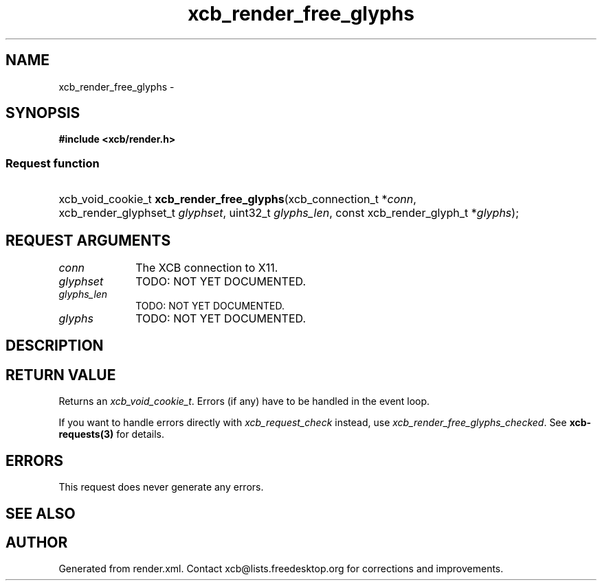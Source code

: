 .TH xcb_render_free_glyphs 3  "libxcb 1.16.1" "X Version 11" "XCB Requests"
.ad l
.SH NAME
xcb_render_free_glyphs \- 
.SH SYNOPSIS
.hy 0
.B #include <xcb/render.h>
.SS Request function
.HP
xcb_void_cookie_t \fBxcb_render_free_glyphs\fP(xcb_connection_t\ *\fIconn\fP, xcb_render_glyphset_t\ \fIglyphset\fP, uint32_t\ \fIglyphs_len\fP, const xcb_render_glyph_t\ *\fIglyphs\fP);
.br
.hy 1
.SH REQUEST ARGUMENTS
.IP \fIconn\fP 1i
The XCB connection to X11.
.IP \fIglyphset\fP 1i
TODO: NOT YET DOCUMENTED.
.IP \fIglyphs_len\fP 1i
TODO: NOT YET DOCUMENTED.
.IP \fIglyphs\fP 1i
TODO: NOT YET DOCUMENTED.
.SH DESCRIPTION
.SH RETURN VALUE
Returns an \fIxcb_void_cookie_t\fP. Errors (if any) have to be handled in the event loop.

If you want to handle errors directly with \fIxcb_request_check\fP instead, use \fIxcb_render_free_glyphs_checked\fP. See \fBxcb-requests(3)\fP for details.
.SH ERRORS
This request does never generate any errors.
.SH SEE ALSO
.SH AUTHOR
Generated from render.xml. Contact xcb@lists.freedesktop.org for corrections and improvements.
